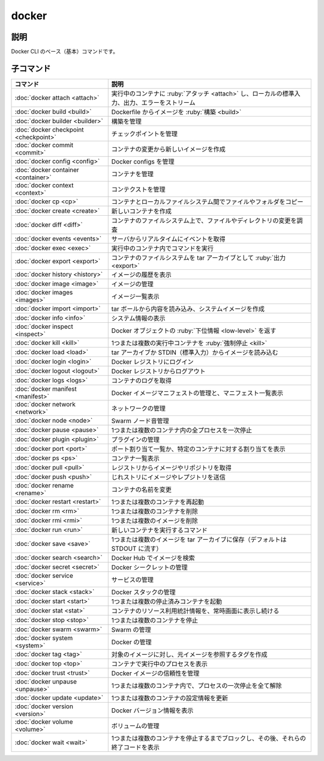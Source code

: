 ﻿.. -*- coding: utf-8 -*-
.. URL: https://docs.docker.com/engine/reference/commandline/docker/
.. SOURCE: https://github.com/docker/docker/blob/master/docs/reference/commandline/docker.md
.. check date: 2022/02/12
.. -------------------------------------------------------------------

.. docker

=======================================
docker
=======================================

.. Description

説明
==========

.. The base command for the Docker CLI.

Docker CLI のベース（基本）コマンドです。

.. Child commands

子コマンド
==========

.. list-table::
   :header-rows: 1

   * - コマンド
     - 説明
   * - :doc:`docker attach <attach>`
     - 実行中のコンテナに :ruby:`アタッチ <attach>` し、ローカルの標準入力、出力、エラーをストリーム
   * - :doc:`docker build <build>`
     - Dockerfile からイメージを :ruby:`構築 <build>`
   * - :doc:`docker builder <builder>`
     - 構築を管理
   * - :doc:`docker checkpoint <checkpoint>`
     - チェックポイントを管理
   * - :doc:`docker commit <commit>`
     - コンテナの変更から新しいイメージを作成
   * - :doc:`docker config <config>`
     - Docker configs を管理
   * - :doc:`docker container <container>`
     - コンテナを管理
   * - :doc:`docker context <context>`
     - コンテクストを管理
   * - :doc:`docker cp <cp>`
     - コンテナとローカルファイルシステム間でファイルやフォルダをコピー
   * - :doc:`docker create <create>`
     - 新しいコンテナを作成
   * - :doc:`docker diff <diff>`
     - コンテナのファイルシステム上で、ファイルやディレクトリの変更を調査
   * - :doc:`docker events <events>`
     - サーバからリアルタイムにイベントを取得
   * - :doc:`docker exec <exec>`
     - 実行中のコンテナ内でコマンドを実行
   * - :doc:`docker export <export>`
     - コンテナのファイルシステムを tar アーカイブとして :ruby:`出力 <export>`
   * - :doc:`docker history <history>`
     - イメージの履歴を表示
   * - :doc:`docker image <image>`
     - イメージの管理
   * - :doc:`docker images <images>`
     - イメージ一覧表示
   * - :doc:`docker import <import>`
     - tar ボールから内容を読み込み、システムイメージを作成
   * - :doc:`docker info <info>`
     - システム情報の表示
   * - :doc:`docker inspect <inspect>`
     - Docker オブジェクトの :ruby:`下位情報 <low-level>` を返す
   * - :doc:`docker kill <kill>`
     - 1つまたは複数の実行中コンテナを :ruby:`強制停止 <kill>`
   * - :doc:`docker load <load>`
     - tar アーカイブか STDIN（標準入力）からイメージを読み込む
   * - :doc:`docker login <login>`
     - Docker レジストリにログイン
   * - :doc:`docker logout <logout>`
     - Docker レジストリからログアウト
   * - :doc:`docker logs <logs>`
     - コンテナのログを取得
   * - :doc:`docker manifest <manifest>`
     - Docker イメージマニフェストの管理と、マニフェスト一覧表示
   * - :doc:`docker network <network>`
     - ネットワークの管理
   * - :doc:`docker node <node>`
     - Swarm ノード音管理
   * - :doc:`docker pause <pause>`
     - 1つまたは複数のコンテナ内の全プロセスを一次停止
   * - :doc:`docker plugin <plugin>`
     - プラグインの管理
   * - :doc:`docker port <port>`
     - ポート割り当て一覧か、特定のコンテナに対する割り当てを表示
   * - :doc:`docker ps <ps>`
     - コンテナ一覧表示
   * - :doc:`docker pull <pull>`
     - レジストリからイメージやリポジトリを取得
   * - :doc:`docker push <push>`
     - じれストリにイメージやレプジトリを送信
   * - :doc:`docker rename <rename>`
     - コンテナの名前を変更
   * - :doc:`docker restart <restart>`
     - 1つまたは複数のコンテナを再起動
   * - :doc:`docker rm <rm>`
     - 1つまたは複数のコンテナを削除
   * - :doc:`docker rmi <rmi>`
     - 1つまたは複数のイメージを削除
   * - :doc:`docker run <run>`
     - 新しいコンテナを実行するコマンド
   * - :doc:`docker save <save>`
     - 1つまたは複数のイメージを tar アーカイブに保存（デフォルトは STDOUT に流す）
   * - :doc:`docker search <search>`
     - Docker Hub でイメージを検索
   * - :doc:`docker secret <secret>`
     - Docker シークレットの管理
   * - :doc:`docker service <service>`
     - サービスの管理
   * - :doc:`docker stack <stack>`
     - Docker スタックの管理
   * - :doc:`docker start <start>`
     - 1つまたは複数の停止済みコンテナを起動
   * - :doc:`docker stat <stat>`
     - コンテナのリソース利用統計情報を、常時画面に表示し続ける
   * - :doc:`docker stop <stop>`
     - 1つまたは複数のコンテナを停止
   * - :doc:`docker swarm <swarm>`
     - Swarm の管理
   * - :doc:`docker system <system>`
     - Docker の管理
   * - :doc:`docker tag <tag>`
     - 対象のイメージに対し、元イメージを参照するタグを作成
   * - :doc:`docker top <top>`
     - コンテナで実行中のプロセスを表示
   * - :doc:`docker trust <trust>`
     - Docker イメージの信頼性を管理
   * - :doc:`docker unpause <unpause>`
     - 1つまたは複数のコンテナ内で、プロセスの一次停止を全て解除
   * - :doc:`docker update <update>`
     - 1つまたは複数のコンテナの設定情報を更新
   * - :doc:`docker version <version>`
     - Docker バージョン情報を表示
   * - :doc:`docker volume <volume>`
     - ボリュームの管理
   * - :doc:`docker wait <wait>`
     - 1つまたは複数のコンテナを停止するまでブロックし、その後、それらの終了コードを表示


.. seealso:: 

   docker
      https://docs.docker.com/engine/reference/commandline/docker/

